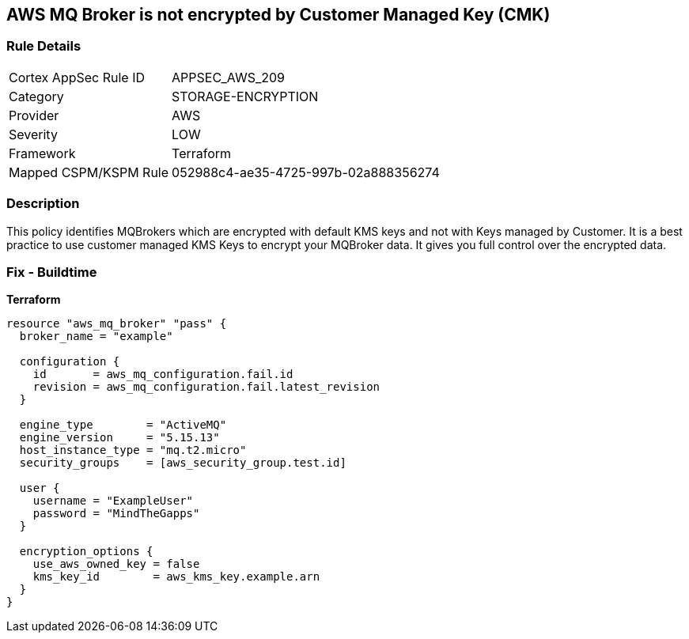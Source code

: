 == AWS MQ Broker is not encrypted by Customer Managed Key (CMK)


=== Rule Details

[cols="1,3"]
|===
|Cortex AppSec Rule ID |APPSEC_AWS_209
|Category |STORAGE-ENCRYPTION
|Provider |AWS
|Severity |LOW
|Framework |Terraform
|Mapped CSPM/KSPM Rule |052988c4-ae35-4725-997b-02a888356274
|===


=== Description 


This policy identifies MQBrokers which are encrypted with default KMS keys and not with Keys managed by Customer.
It is a best practice to use customer managed KMS Keys to encrypt your MQBroker data.
It gives you full control over the encrypted data.

=== Fix - Buildtime


*Terraform* 




[source,text]
----
resource "aws_mq_broker" "pass" {
  broker_name = "example"

  configuration {
    id       = aws_mq_configuration.fail.id
    revision = aws_mq_configuration.fail.latest_revision
  }

  engine_type        = "ActiveMQ"
  engine_version     = "5.15.13"
  host_instance_type = "mq.t2.micro"
  security_groups    = [aws_security_group.test.id]

  user {
    username = "ExampleUser"
    password = "MindTheGapps"
  }

  encryption_options {
    use_aws_owned_key = false
    kms_key_id        = aws_kms_key.example.arn
  }
}
----
